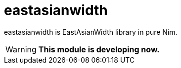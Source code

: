 :toc:
:sectnums:

= eastasianwidth

eastasianwidth is EastAsianWidth library in pure Nim.

WARNING: **This module is developing now.**
